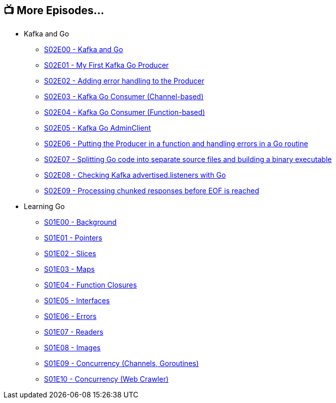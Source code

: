 == 📺 More Episodes…

* Kafka and Go
** link:/2020/07/08/learning-golang-some-rough-notes-s02e00-kafka-and-go/[S02E00 - Kafka and Go]
** link:/2020/07/08/learning-golang-some-rough-notes-s02e01-my-first-kafka-go-producer/[S02E01 - My First Kafka Go Producer]
** link:/2020/07/10/learning-golang-some-rough-notes-s02e02-adding-error-handling-to-the-producer/[S02E02 - Adding error handling to the Producer]
** link:/2020/07/14/learning-golang-some-rough-notes-s02e03-kafka-go-consumer-channel-based/[S02E03 - Kafka Go Consumer (Channel-based)]
** link:/2020/07/14/learning-golang-some-rough-notes-s02e04-kafka-go-consumer-function-based/[S02E04 - Kafka Go Consumer (Function-based)]
** link:/2020/07/15/learning-golang-some-rough-notes-s02e05-kafka-go-adminclient/[S02E05 - Kafka Go AdminClient]
** link:/2020/07/15/learning-golang-some-rough-notes-s02e06-putting-the-producer-in-a-function-and-handling-errors-in-a-go-routine/[S02E06 - Putting the Producer in a function and handling errors in a Go routine]
** link:/2020/07/16/learning-golang-some-rough-notes-s02e07-splitting-go-code-into-separate-source-files-and-building-a-binary-executable/[S02E07 - Splitting Go code into separate source files and building a binary executable]
** link:/2020/07/17/learning-golang-some-rough-notes-s02e08-checking-kafka-advertised.listeners-with-go/[S02E08 - Checking Kafka advertised.listeners with Go]
** link:/2020/07/23/learning-golang-some-rough-notes-s02e09-processing-chunked-responses-before-eof-is-reached/[S02E09 - Processing chunked responses before EOF is reached]
* Learning Go
** link:/2020/06/25/learning-golang-some-rough-notes-s01e00/[S01E00 - Background]
** link:/2020/06/25/learning-golang-some-rough-notes-s01e01-pointers/[S01E01 - Pointers]
** link:/2020/06/25/learning-golang-some-rough-notes-s01e02-slices/[S01E02 - Slices]
** link:/2020/06/29/learning-golang-some-rough-notes-s01e03-maps/[S01E03 - Maps]
** link:/2020/06/29/learning-golang-some-rough-notes-s01e04-function-closures/[S01E04 - Function Closures]
** link:/2020/06/30/learning-golang-some-rough-notes-s01e05-interfaces/[S01E05 - Interfaces]
** link:/2020/07/01/learning-golang-some-rough-notes-s01e06-errors/[S01E06 - Errors]
** link:/2020/07/01/learning-golang-some-rough-notes-s01e07-readers/[S01E07 - Readers]
** link:/2020/07/02/learning-golang-some-rough-notes-s01e08-images/[S01E08 - Images]
** link:/2020/07/02/learning-golang-some-rough-notes-s01e09-concurrency-channels-goroutines/[S01E09 - Concurrency (Channels, Goroutines)]
** link:/2020/07/03/learning-golang-some-rough-notes-s01e10-concurrency-web-crawler/[S01E10 - Concurrency (Web Crawler)]

